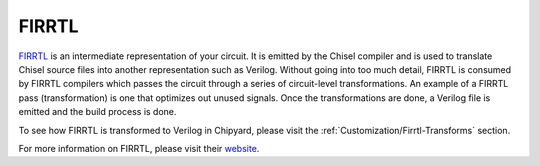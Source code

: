 FIRRTL
================================

`FIRRTL <https://github.com/freechipsproject/firrtl>`__ is an intermediate representation of your circuit.
It is emitted by the Chisel compiler and is used to translate Chisel source files into another representation such as Verilog.
Without going into too much detail, FIRRTL is consumed by FIRRTL compilers which passes the circuit through a series of circuit-level transformations.
An example of a FIRRTL pass (transformation) is one that optimizes out unused signals.
Once the transformations are done, a Verilog file is emitted and the build process is done.

To see how FIRRTL is transformed to Verilog in Chipyard, please visit the :ref:`Customization/Firrtl-Transforms` section.

For more information on FIRRTL, please visit their `website <https://chisel-lang.org/firrtl/>`__.
